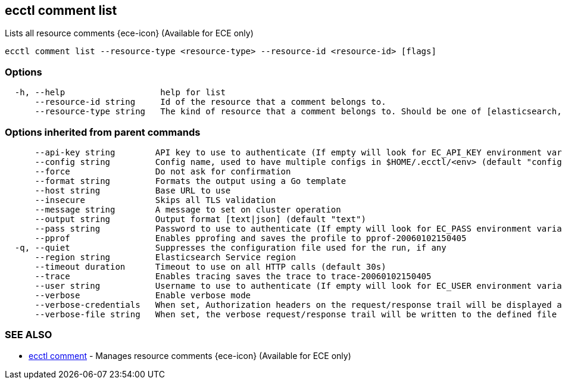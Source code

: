 [#ecctl_comment_list]
== ecctl comment list

Lists all resource comments {ece-icon} (Available for ECE only)

----
ecctl comment list --resource-type <resource-type> --resource-id <resource-id> [flags]
----

[float]
=== Options

----
  -h, --help                   help for list
      --resource-id string     Id of the resource that a comment belongs to.
      --resource-type string   The kind of resource that a comment belongs to. Should be one of [elasticsearch, kibana, apm, appsearch, enterprise_search, allocator, constructor, runner, proxy].
----

[float]
=== Options inherited from parent commands

----
      --api-key string        API key to use to authenticate (If empty will look for EC_API_KEY environment variable)
      --config string         Config name, used to have multiple configs in $HOME/.ecctl/<env> (default "config")
      --force                 Do not ask for confirmation
      --format string         Formats the output using a Go template
      --host string           Base URL to use
      --insecure              Skips all TLS validation
      --message string        A message to set on cluster operation
      --output string         Output format [text|json] (default "text")
      --pass string           Password to use to authenticate (If empty will look for EC_PASS environment variable)
      --pprof                 Enables pprofing and saves the profile to pprof-20060102150405
  -q, --quiet                 Suppresses the configuration file used for the run, if any
      --region string         Elasticsearch Service region
      --timeout duration      Timeout to use on all HTTP calls (default 30s)
      --trace                 Enables tracing saves the trace to trace-20060102150405
      --user string           Username to use to authenticate (If empty will look for EC_USER environment variable)
      --verbose               Enable verbose mode
      --verbose-credentials   When set, Authorization headers on the request/response trail will be displayed as plain text
      --verbose-file string   When set, the verbose request/response trail will be written to the defined file
----

[float]
=== SEE ALSO

* xref:ecctl_comment[ecctl comment]	 - Manages resource comments {ece-icon} (Available for ECE only)
